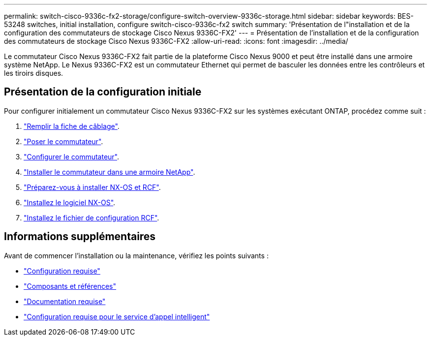 ---
permalink: switch-cisco-9336c-fx2-storage/configure-switch-overview-9336c-storage.html 
sidebar: sidebar 
keywords: BES-53248 switches, initial installation, configure switch-cisco-9336c-fx2 switch 
summary: 'Présentation de l"installation et de la configuration des commutateurs de stockage Cisco Nexus 9336C-FX2' 
---
= Présentation de l'installation et de la configuration des commutateurs de stockage Cisco Nexus 9336C-FX2
:allow-uri-read: 
:icons: font
:imagesdir: ../media/


[role="lead"]
Le commutateur Cisco Nexus 9336C-FX2 fait partie de la plateforme Cisco Nexus 9000 et peut être installé dans une armoire système NetApp. Le Nexus 9336C-FX2 est un commutateur Ethernet qui permet de basculer les données entre les contrôleurs et les tiroirs disques.



== Présentation de la configuration initiale

Pour configurer initialement un commutateur Cisco Nexus 9336C-FX2 sur les systèmes exécutant ONTAP, procédez comme suit :

. link:setup-worksheet-9336c-storage.html["Remplir la fiche de câblage"].
. link:install-9336c-storage.html["Poser le commutateur"].
. link:setup-switch-9336c-storage.html["Configurer le commutateur"].
. link:install-switch-and-passthrough-panel-9336c-storage.html["Installer le commutateur dans une armoire NetApp"].
. link:install-nxos-overview-9336c-storage.html["Préparez-vous à installer NX-OS et RCF"].
. link:install-nxos-software-9336c-storage.html["Installez le logiciel NX-OS"].
. link:install-rcf-software-9336c-storage.html["Installez le fichier de configuration RCF"].




== Informations supplémentaires

Avant de commencer l'installation ou la maintenance, vérifiez les points suivants :

* link:configure-reqs-9336c-storage.html["Configuration requise"]
* link:components-9336c-storage.html["Composants et références"]
* link:required-documentation-9336c-storage.html["Documentation requise"]
* link:smart-call-9336c-storage.html["Configuration requise pour le service d'appel intelligent"]

